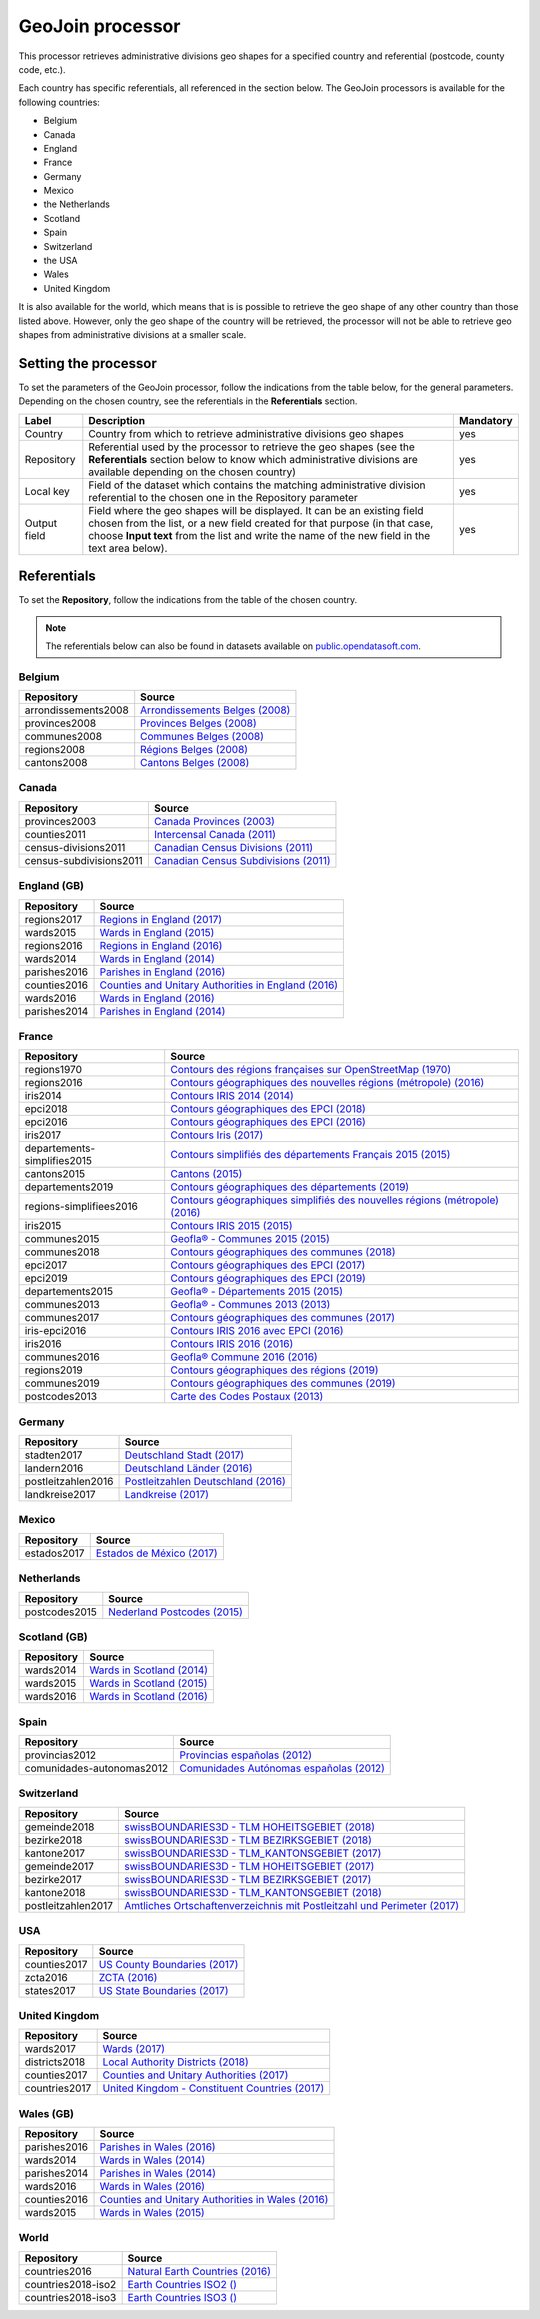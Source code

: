 GeoJoin processor
=================

This processor retrieves administrative divisions geo shapes for a specified country and referential (postcode, county code, etc.).

Each country has specific referentials, all referenced in the section below. The GeoJoin processors is available for the following countries:

- Belgium
- Canada
- England
- France
- Germany
- Mexico
- the Netherlands
- Scotland
- Spain
- Switzerland
- the USA
- Wales
- United Kingdom

It is also available for the world, which means that is is possible to retrieve the geo shape of any other country than those listed above. However, only the geo shape of the country will be retrieved, the processor will not be able to retrieve geo shapes from administrative divisions at a smaller scale.

Setting the processor
---------------------

To set the parameters of the GeoJoin processor, follow the indications from the table below, for the general parameters. Depending on the chosen country, see the referentials in the **Referentials** section.

.. list-table::
  :header-rows: 1

  * * Label
    * Description
    * Mandatory
  * * Country
    * Country from which to retrieve administrative divisions geo shapes
    * yes
  * * Repository
    * Referential used by the processor to retrieve the geo shapes (see the **Referentials** section below to know which administrative divisions are available depending on the chosen country)
    * yes
  * * Local key
    * Field of the dataset which contains the matching administrative division referential to the chosen one in the Repository parameter
    * yes
  * * Output field
    * Field where the geo shapes will be displayed. It can be an existing field chosen from the list, or a new field created for that purpose (in that case, choose **Input text** from the list and write the name of the new field in the text area below).
    * yes

Referentials
------------

To set the **Repository**, follow the indications from the table of the chosen country.

.. admonition:: Note
   :class: note

   The referentials below can also be found in datasets available on `public.opendatasoft.com <https://public.opendatasoft.com>`_.

Belgium
~~~~~~~

.. list-table::
  :header-rows: 1

  * * Repository
    * Source
  * * arrondissements2008
    * `Arrondissements Belges (2008) <https://public.opendatasoft.com/explore/dataset/arrondissements-belges>`_
  * * provinces2008
    * `Provinces Belges (2008) <https://public.opendatasoft.com/explore/dataset/provinces-belges>`_
  * * communes2008
    * `Communes Belges (2008) <https://public.opendatasoft.com/explore/dataset/communes-belges>`_
  * * regions2008
    * `Régions Belges (2008) <https://public.opendatasoft.com/explore/dataset/regions-belges>`_
  * * cantons2008
    * `Cantons Belges (2008) <https://public.opendatasoft.com/explore/dataset/cantons-belges>`_

Canada
~~~~~~

.. list-table::
  :header-rows: 1

  * * Repository
    * Source
  * * provinces2003
    * `Canada Provinces (2003) <https://public.opendatasoft.com/explore/dataset/canada-provinces>`_
  * * counties2011
    * `Intercensal Canada (2011) <https://public.opendatasoft.com/explore/dataset/intercensal-canada>`_
  * * census-divisions2011
    * `Canadian Census Divisions (2011) <https://public.opendatasoft.com/explore/dataset/canadian-census-subdivisions>`_
  * * census-subdivisions2011
    * `Canadian Census Subdivisions (2011) <https://public.opendatasoft.com/explore/dataset/canadian-census-subdivisions0>`_

England (GB)
~~~~~~~~~~~~

.. list-table::
  :header-rows: 1

  * * Repository
    * Source
  * * regions2017
    * `Regions in England (2017) <https://public.opendatasoft.com/explore/dataset/regions-in-england-december-2017>`_
  * * wards2015
    * `Wards in England (2015) <https://public.opendatasoft.com/explore/dataset/wards-in-england-december-2015>`_
  * * regions2016
    * `Regions in England (2016) <https://public.opendatasoft.com/explore/dataset/regions-in-england-december-2016>`_
  * * wards2014
    * `Wards in England (2014) <https://public.opendatasoft.com/explore/dataset/wards-in-england-december-2014>`_
  * * parishes2016
    * `Parishes in England (2016) <https://public.opendatasoft.com/explore/dataset/parishes-in-england-december-2016>`_
  * * counties2016
    * `Counties and Unitary Authorities in England (2016) <https://public.opendatasoft.com/explore/dataset/counties-and-unitary-authorities-december-2016-generalised-clipped-boundaries-in>`_
  * * wards2016
    * `Wards in England (2016) <https://public.opendatasoft.com/explore/dataset/wards-in-england-december-2016>`_
  * * parishes2014
    * `Parishes in England (2014) <https://public.opendatasoft.com/explore/dataset/parishes-in-england-december-2014>`_

France
~~~~~~

.. list-table::
  :header-rows: 1

  * * Repository
    * Source
  * * regions1970
    * `Contours des régions françaises sur OpenStreetMap (1970) <https://public.opendatasoft.com/explore/dataset/contours-des-regions-francaises-sur-openstreetmap>`_
  * * regions2016
    * `Contours géographiques des nouvelles régions (métropole) (2016) <https://public.opendatasoft.com/explore/dataset/contours-geographiques-des-nouvelles-regions-metropole>`_
  * * iris2014
    * `Contours IRIS 2014 (2014) <https://public.opendatasoft.com/explore/dataset/contours-iris-2014>`_
  * * epci2018
    * `Contours géographiques des EPCI (2018) <https://public.opendatasoft.com/explore/dataset/admin-express-epci-2018>`_
  * * epci2016
    * `Contours géographiques des EPCI (2016) <https://public.opendatasoft.com/explore/dataset/contours-des-etablissements-publics-de-cooperation-intercommunale-epci-2016>`_
  * * iris2017
    * `Contours Iris (2017) <https://public.opendatasoft.com/explore/dataset/contours-iris>`_
  * * departements-simplifies2015
    * `Contours simplifiés des départements Français 2015 (2015) <https://public.opendatasoft.com/explore/dataset/contours-simplifies-des-departements-francais-2015>`_
  * * cantons2015
    * `Cantons (2015) <https://public.opendatasoft.com/explore/dataset/decoupage-des-cantons-pour-les-elections-departementales-de-mars-2015>`_
  * * departements2019
    * `Contours géographiques des départements (2019) <https://public.opendatasoft.com/explore/dataset/contours-geographiques-des-departements-2019>`_
  * * regions-simplifiees2016
    * `Contours géographiques simplifiés des nouvelles régions (métropole) (2016) <https://public.opendatasoft.com/explore/dataset/france-regions-2016-contours-simplifies>`_
  * * iris2015
    * `Contours IRIS 2015 (2015) <https://public.opendatasoft.com/explore/dataset/contours-iris-2015>`_
  * * communes2015
    * `Geofla® - Communes 2015 (2015) <https://public.opendatasoft.com/explore/dataset/geoflar-communes-2015>`_
  * * communes2018
    * `Contours géographiques des communes (2018) <https://public.opendatasoft.com/explore/dataset/admin-express-communes-2018>`_
  * * epci2017
    * `Contours géographiques des EPCI (2017) <https://public.opendatasoft.com/explore/dataset/admin-express-epci-2017>`_
  * * epci2019
    * `Contours géographiques des EPCI (2019) <https://public.opendatasoft.com/explore/dataset/contours-geographiques-des-epci-2019>`_
  * * departements2015
    * `Geofla® - Départements 2015 (2015) <https://public.opendatasoft.com/explore/dataset/geoflar-departements-2015>`_
  * * communes2013
    * `Geofla® - Communes 2013 (2013) <https://public.opendatasoft.com/explore/dataset/geoflar-communes>`_
  * * communes2017
    * `Contours géographiques des communes (2017) <https://public.opendatasoft.com/explore/dataset/admin-express-communes-2017>`_
  * * iris-epci2016
    * `Contours IRIS 2016 avec EPCI (2016) <https://public.opendatasoft.com/explore/dataset/contours-iris-2016-epci>`_
  * * iris2016
    * `Contours IRIS 2016 (2016) <https://public.opendatasoft.com/explore/dataset/contours-iris-2016>`_
  * * communes2016
    * `Geofla® Commune 2016 (2016) <https://public.opendatasoft.com/explore/dataset/geoflar-communes-2016>`_
  * * regions2019
    * `Contours géographiques des régions (2019) <https://public.opendatasoft.com/explore/dataset/contours-geographiques-des-regions-2019>`_
  * * communes2019
    * `Contours géographiques des communes (2019) <https://public.opendatasoft.com/explore/dataset/contours-geographiques-des-communes-2019>`_
  * * postcodes2013
    * `Carte des Codes Postaux (2013) <https://public.opendatasoft.com/explore/dataset/contour-des-codes-postaux>`_

Germany
~~~~~~~

.. list-table::
  :header-rows: 1

  * * Repository
    * Source
  * * stadten2017
    * `Deutschland Stadt (2017) <https://public.opendatasoft.com/explore/dataset/deutschland-stadte-und-gemeinden>`_
  * * landern2016
    * `Deutschland Länder (2016) <https://public.opendatasoft.com/explore/dataset/deutschland-lander>`_
  * * postleitzahlen2016
    * `Postleitzahlen Deutschland (2016) <https://public.opendatasoft.com/explore/dataset/postleitzahlen-deutschland>`_
  * * landkreise2017
    * `Landkreise (2017) <https://public.opendatasoft.com/explore/dataset/landkreise-in-germany>`_

Mexico
~~~~~~

.. list-table::
  :header-rows: 1

  * * Repository
    * Source
  * * estados2017
    * `Estados de México (2017) <https://public.opendatasoft.com/explore/dataset/estados-de-mexico>`_

Netherlands
~~~~~~~~~~~

.. list-table::
  :header-rows: 1

  * * Repository
    * Source
  * * postcodes2015
    * `Nederland Postcodes (2015) <https://public.opendatasoft.com/explore/dataset/openpostcodevlakkenpc4>`_


Scotland (GB)
~~~~~~~~~~~~~

.. list-table::
  :header-rows: 1

  * * Repository
    * Source
  * * wards2014
    * `Wards in Scotland (2014) <https://public.opendatasoft.com/explore/dataset/wards-in-scotland-december-2014>`_
  * * wards2015
    * `Wards in Scotland (2015) <https://public.opendatasoft.com/explore/dataset/wards-in-scotland-december-2015>`_
  * * wards2016
    * `Wards in Scotland (2016) <https://public.opendatasoft.com/explore/dataset/wards-in-scotland-december-2016>`_

Spain
~~~~~

.. list-table::
  :header-rows: 1

  * * Repository
    * Source
  * * provincias2012
    * `Provincias españolas (2012) <https://public.opendatasoft.com/explore/dataset/provincias-espanolas>`_
  * * comunidades-autonomas2012
    * `Comunidades Autónomas españolas (2012) <https://public.opendatasoft.com/explore/dataset/comunidades-autonomas-espanolas>`_

Switzerland
~~~~~~~~~~~

.. list-table::
  :header-rows: 1

  * * Repository
    * Source
  * * gemeinde2018
    * `swissBOUNDARIES3D - TLM HOHEITSGEBIET (2018) <https://public.opendatasoft.com/explore/dataset/swissboundaries3d-tlm-hoheitsgebiet-2018>`_
  * * bezirke2018
    * `swissBOUNDARIES3D - TLM BEZIRKSGEBIET (2018) <https://public.opendatasoft.com/explore/dataset/swissboundaries3d-tlm-bezirksgebiet-2018>`_
  * * kantone2017
    * `swissBOUNDARIES3D - TLM_KANTONSGEBIET (2017) <https://public.opendatasoft.com/explore/dataset/swissboundaries3d-tlm_kantonsgebiet>`_
  * * gemeinde2017
    * `swissBOUNDARIES3D - TLM HOHEITSGEBIET (2017) <https://public.opendatasoft.com/explore/dataset/swissboundaries3d-tlm_hoheitsgebiet>`_
  * * bezirke2017
    * `swissBOUNDARIES3D - TLM BEZIRKSGEBIET (2017) <https://public.opendatasoft.com/explore/dataset/swissboundaries3d-tlm_bezirksgebiet>`_
  * * kantone2018
    * `swissBOUNDARIES3D - TLM_KANTONSGEBIET (2018) <https://public.opendatasoft.com/explore/dataset/swissboundaries3d-tlm_kantonsgebiet-2018>`_
  * * postleitzahlen2017
    * `Amtliches Ortschaftenverzeichnis mit Postleitzahl und Perimeter (2017) <https://public.opendatasoft.com/explore/dataset/amtliches-ortschaftenverzeichnis-mit-postleitzahl-und-perimeter>`_

USA
~~~

.. list-table::
  :header-rows: 1

  * * Repository
    * Source
  * * counties2017
    * `US County Boundaries (2017) <https://public.opendatasoft.com/explore/dataset/us-county-boundaries>`_
  * * zcta2016
    * `ZCTA (2016) <https://public.opendatasoft.com/explore/dataset/us-zcta-2010>`_
  * * states2017
    * `US State Boundaries (2017) <https://public.opendatasoft.com/explore/dataset/us-state-boundaries>`_

United Kingdom
~~~~~~~~~~~~~~

.. list-table::
  :header-rows: 1

  * * Repository
    * Source
  * * wards2017
    * `Wards  (2017) <https://public.opendatasoft.com/explore/dataset/united-kingdom-wards-december-2017>`_
  * * districts2018
    * `Local Authority Districts (2018) <https://public.opendatasoft.com/explore/dataset/united-kingdom-local-authority-districts-december-2018>`_
  * * counties2017
    * `Counties and Unitary Authorities (2017) <https://public.opendatasoft.com/explore/dataset/united-kingdom-counties-and-unitary-authorities-december-2017>`_
  * * countries2017
    * `United Kingdom - Constituent Countries (2017) <https://public.opendatasoft.com/explore/dataset/uk_div1>`_

Wales (GB)
~~~~~~~~~~

.. list-table::
  :header-rows: 1

  * * Repository
    * Source
  * * parishes2016
    * `Parishes in Wales (2016) <https://public.opendatasoft.com/explore/dataset/parishes-in-wales-december-2016>`_
  * * wards2014
    * `Wards in Wales (2014) <https://public.opendatasoft.com/explore/dataset/wards-in-wales-december-2014>`_
  * * parishes2014
    * `Parishes in Wales (2014) <https://public.opendatasoft.com/explore/dataset/parishes-in-wales-december-2014>`_
  * * wards2016
    * `Wards in Wales (2016) <https://public.opendatasoft.com/explore/dataset/wards-in-wales-december-2016>`_
  * * counties2016
    * `Counties and Unitary Authorities in Wales (2016) <https://public.opendatasoft.com/explore/dataset/counties-and-unitary-authorities-december-2016-generalised-clipped-boundaries-i0>`_
  * * wards2015
    * `Wards in Wales (2015) <https://public.opendatasoft.com/explore/dataset/wards-in-wales-december-2015>`_

World
~~~~~

.. list-table::
  :header-rows: 1

  * * Repository
    * Source
  * * countries2016
    * `Natural Earth Countries (2016) <https://public.opendatasoft.com/explore/dataset/natural-earth-countries-1_110m>`_
  * * countries2018-iso2
    * `Earth Countries ISO2 () <https://public.opendatasoft.com/explore/dataset/country_shapes>`_
  * * countries2018-iso3
    * `Earth Countries ISO3 () <https://public.opendatasoft.com/explore/dataset/country_shapes>`_
